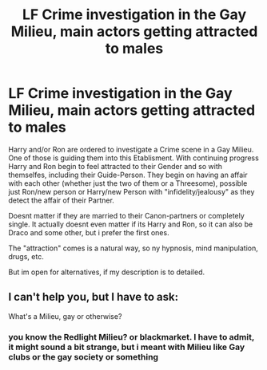 #+TITLE: LF Crime investigation in the Gay Milieu, main actors getting attracted to males

* LF Crime investigation in the Gay Milieu, main actors getting attracted to males
:PROPERTIES:
:Author: Atomstern
:Score: 0
:DateUnix: 1523877154.0
:DateShort: 2018-Apr-16
:FlairText: Request
:END:
Harry and/or Ron are ordered to investigate a Crime scene in a Gay Milieu. One of those is guiding them into this Etablisment. With continuing progress Harry and Ron begin to feel attracted to their Gender and so with themselfes, including their Guide-Person. They begin on having an affair with each other (whether just the two of them or a Threesome), possible just Ron/new person or Harry/new Person with "infidelity/jealousy" as they detect the affair of their Partner.

Doesnt matter if they are married to their Canon-partners or completely single. It actually doesnt even matter if its Harry and Ron, so it can also be Draco and some other, but i prefer the first ones.

The "attraction" comes is a natural way, so ny hypnosis, mind manipulation, drugs, etc.

But im open for alternatives, if my description is to detailed.


** I can't help you, but I have to ask:

What's a Milieu, gay or otherwise?
:PROPERTIES:
:Author: yarglethatblargle
:Score: 5
:DateUnix: 1523917927.0
:DateShort: 2018-Apr-17
:END:

*** you know the Redlight Milieu? or blackmarket. I have to admit, it might sound a bit strange, but i meant with Milieu like Gay clubs or the gay society or something
:PROPERTIES:
:Author: Atomstern
:Score: 1
:DateUnix: 1523980822.0
:DateShort: 2018-Apr-17
:END:
